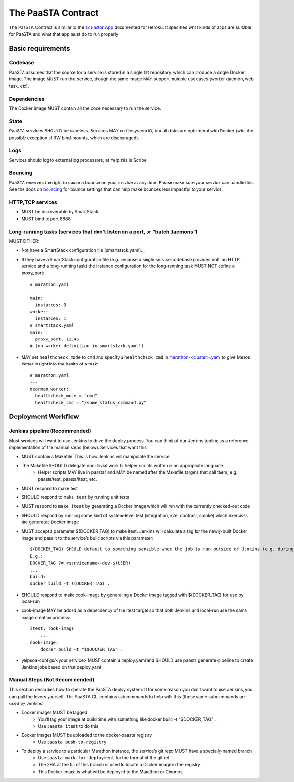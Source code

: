 ===================
The PaaSTA Contract
===================

The PaaSTA Contract is similar to the `12 Factor App <http://12factor.net/>`_ documented for Heroku. It specifies what kinds of apps are suitable for PaaSTA and what that app must do to run properly

Basic requirements
==================

Codebase
--------

PaaSTA assumes that the source for a service is stored in a single Git
repository, which can produce a single Docker image. The image MUST run that
service, though the same image MAY support multiple use cases (worker daemon,
web task, etc).

Dependencies
------------

The Docker image MUST contain all the code necessary to run the service.

State
-----

PaaSTA services SHOULD be stateless. Services MAY do filesystem IO, but all
disks are ephemeral with Docker (with the possible exception of RW
bind-mounts, which are discouraged).

Logs
----

Services should log to external log processors, at Yelp this is Scribe.

Bouncing
--------

PaaSTA reserves the right to cause a bounce on your service at any time. Please
make sure your service can handle this.  See the docs on `bouncing <../workflow.html#bouncing>`_
for bounce settings that can help make bounces less impactful to your service.


HTTP/TCP services
-----------------

* MUST be discoverable by SmartStack
* MUST bind to port 8888

Long-running tasks (services that don’t listen on a port, or “batch daemons”)
-----------------------------------------------------------------------------

MUST EITHER:

* Not have a SmartStack configuration file (smartstack.yaml)...
* If they have a SmartStack configuration file (e.g. because a single service codebase provides both an HTTP service and a long-running task) the instance configuration for the long-running task MUST NOT define a proxy_port::

    # marathon.yaml
    ---
    main:
      instances: 3
    worker:
      instances: 1
    # smartstack.yaml
    main:
      proxy_port: 12345
    # (no worker definition in smartstack.yaml!)

* MAY set ``healthcheck_mode`` to ``cmd`` and  specify a ``healthcheck_cmd`` in `marathon-<cluster>.yaml <../yelpsoa_configs.html#marathon-clustername-yaml>`_ to give Mesos better insight into the health of a task::

    # marathon.yaml
    ---
    gearman_worker:
      healthcheck_mode = "cmd"
      healthcheck_cmd = "/some_status_command.py"

Deployment Workflow
===================

Jenkins pipeline (Recommended)
------------------------------

Most services will want to use Jenkins to drive the deploy process. You can think of our Jenkins tooling as a reference implementation of the manual steps (below). Services that want this:

* MUST contain a Makefile. This is how Jenkins will manipulate the service.
* The Makefile SHOULD delegate non-trivial work to helper scripts written in an appropriate language
   * Helper scripts MAY live in paasta/ and MAY be named after the Makefile targets that call them, e.g. paasta/test, paasta/itest,  etc.
* MUST respond to make test
* SHOULD respond to ``make test`` by running unit tests
* MUST respond to ``make itest`` by generating a Docker image which will run with the currently checked-out code
* SHOULD respond by running some kind of system-level test (integration, e2e, contract, smoke) which exercises the generated Docker image
* MUST accept a parameter $(DOCKER_TAG) to make itest. Jenkins will calculate a tag for the newly-built Docker image and pass it to the service’s build scripts via this parameter::

    $(DOCKER_TAG) SHOULD default to something sensible when the job is run outside of Jenkins (e.g. during local development).
    E.g.:
    DOCKER_TAG ?= <servicename>-dev-$(USER)
    ...
    build:
    docker build -t $(DOCKER_TAG) .

* SHOULD respond to make cook-image by generating a Docker image tagged with $(DOCKER_TAG) for use by local-run
* cook-image MAY be added as a dependency of the itest target so that both Jenkins and local-run use the same image creation process::

    itest: cook-image
        ...
    cook-image:
        docker build -t "$$DOCKER_TAG" .

* yelpsoa-configs/<your service> MUST contain a deploy.yaml and SHOULD use paasta generate-pipeline to create Jenkins jobs based on that deploy.yaml

Manual Steps (Not Recommended)
------------------------------

This section describes how to operate the PaaSTA deploy system. If for some
reason you don’t want to use Jenkins, you can pull the levers yourself. The
PaaSTA CLI contains subcommands to help with this (these same subcommands are
used by Jenkins)

* Docker images MUST be tagged
   * You’ll tag your image at build time with something like docker build -t "$DOCKER_TAG" .
   * Use ``paasta itest`` to do this
* Docker images MUST be uploaded to the docker-paasta registry
   * Use ``paasta push-to-registry``
* To deploy a service to a particular Marathon instance, the service’s git repo MUST have a specially-named branch
   * Use ``paasta mark-for-deployment`` for the format of the git ref
   * The SHA at the tip of this branch is used to locate a Docker image in the registry
   * This Docker image is what will be deployed to the Marathon or Chronos
